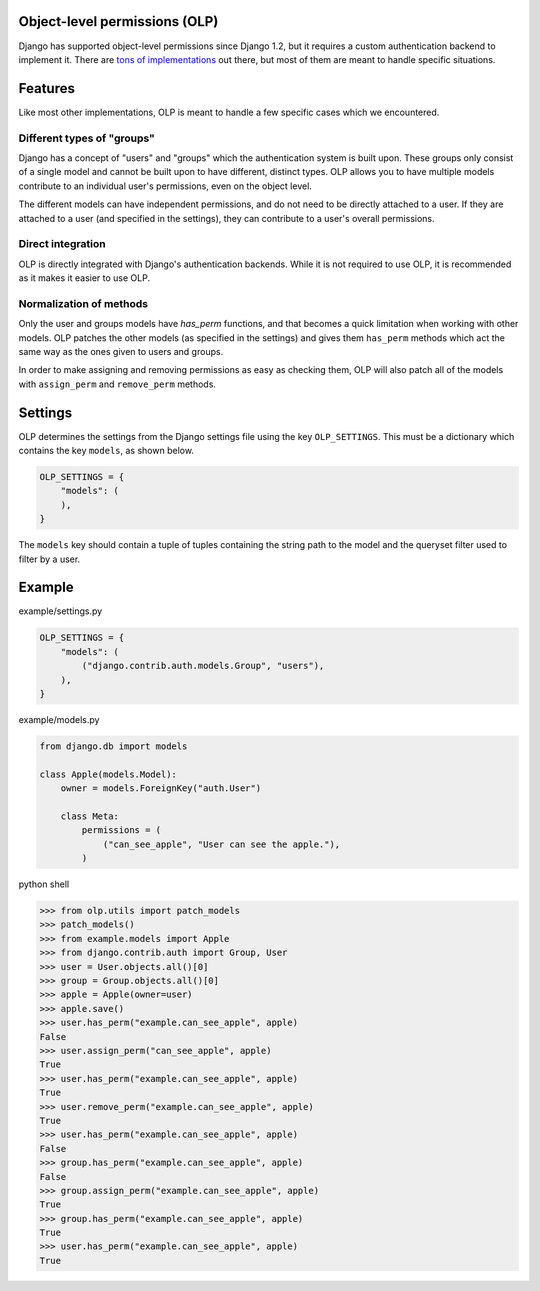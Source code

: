 .. image:: https://travis-ci.org/Rediker-Software/olp.svg?branch=master
    :target: https://travis-ci.org/Rediker-Software/olp

Object-level permissions (OLP)
==============================
Django has supported object-level permissions since Django 1.2, but it
requires a custom authentication backend to implement it.  There are
`tons of implementations <https://www.djangopackages.com/grids/g/perms/>`_
out there, but most of them are meant to handle specific situations.

Features
========
Like most other implementations, OLP is meant to handle a few specific cases
which we encountered.

Different types of "groups"
---------------------------
Django has a concept of "users" and "groups" which the authentication system
is built upon.  These groups only consist of a single model and cannot be
built upon to have different, distinct types.  OLP allows you to have multiple
models contribute to an individual user's permissions, even on the object
level.

The different models can have independent permissions, and do not need to be
directly attached to a user.  If they are attached to a user (and specified
in the settings), they can contribute to a user's overall permissions.

Direct integration
------------------
OLP is directly integrated with Django's authentication backends.  While it
is not required to use OLP, it is recommended as it makes it easier to use
OLP.

Normalization of methods
------------------------
Only the user and groups models have `has_perm` functions, and that becomes a
quick limitation when working with other models.  OLP patches the other
models (as specified in the settings) and gives them ``has_perm`` methods
which act the same way as the ones given to users and groups.

In order to make assigning and removing permissions as easy as checking them,
OLP will also patch all of the models with ``assign_perm`` and ``remove_perm``
methods.

Settings
========
OLP determines the settings from the Django settings file using the key
``OLP_SETTINGS``.  This must be a dictionary which contains the key ``models``,
as shown below.

.. code :: python

   OLP_SETTINGS = {
       "models": (
       ),
   }

The ``models`` key should contain a tuple of tuples containing the string path
to the model and the queryset filter used to filter by a user.

Example
=======
example/settings.py

.. code :: python

   OLP_SETTINGS = {
       "models": (
           ("django.contrib.auth.models.Group", "users"),
       ),
   }

example/models.py

.. code :: python

   from django.db import models

   class Apple(models.Model):
       owner = models.ForeignKey("auth.User")

       class Meta:
           permissions = (
               ("can_see_apple", "User can see the apple."),
           )

python shell

.. code :: python

   >>> from olp.utils import patch_models
   >>> patch_models()
   >>> from example.models import Apple
   >>> from django.contrib.auth import Group, User
   >>> user = User.objects.all()[0]
   >>> group = Group.objects.all()[0]
   >>> apple = Apple(owner=user)
   >>> apple.save()
   >>> user.has_perm("example.can_see_apple", apple)
   False
   >>> user.assign_perm("can_see_apple", apple)
   True
   >>> user.has_perm("example.can_see_apple", apple)
   True
   >>> user.remove_perm("example.can_see_apple", apple)
   True
   >>> user.has_perm("example.can_see_apple", apple)
   False
   >>> group.has_perm("example.can_see_apple", apple)
   False
   >>> group.assign_perm("example.can_see_apple", apple)
   True
   >>> group.has_perm("example.can_see_apple", apple)
   True
   >>> user.has_perm("example.can_see_apple", apple)
   True
